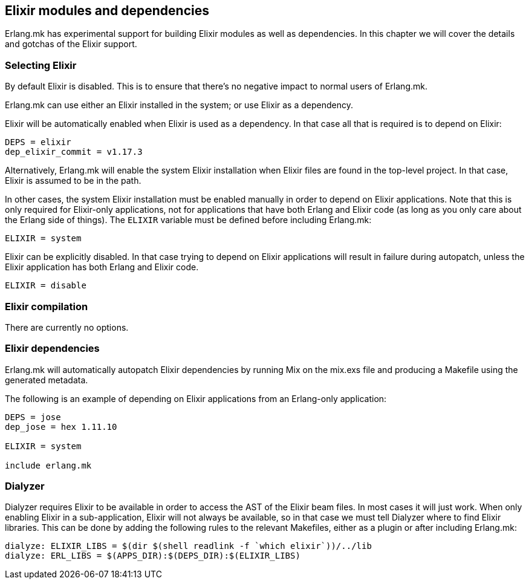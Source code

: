 [[elixir]]
== Elixir modules and dependencies

Erlang.mk has experimental support for building Elixir
modules as well as dependencies. In this chapter we will
cover the details and gotchas of the Elixir support.

=== Selecting Elixir

By default Elixir is disabled. This is to ensure that
there's no negative impact to normal users of Erlang.mk.

Erlang.mk can use either an Elixir installed in the
system; or use Elixir as a dependency.

Elixir will be automatically enabled when Elixir is
used as a dependency. In that case all that is required
is to depend on Elixir:

[source,make]
----
DEPS = elixir
dep_elixir_commit = v1.17.3
----

Alternatively, Erlang.mk will enable the system Elixir
installation when Elixir files are found in the top-level
project. In that case, Elixir is assumed to be in the path.

In other cases, the system Elixir installation must be
enabled manually in order to depend on Elixir applications.
Note that this is only required for Elixir-only applications,
not for applications that have both Erlang and Elixir code
(as long as you only care about the Erlang side of things).
The `ELIXIR` variable must be defined before including
Erlang.mk:

[source,make]
ELIXIR = system

Elixir can be explicitly disabled. In that case trying to
depend on Elixir applications will result in failure
during autopatch, unless the Elixir application has both
Erlang and Elixir code.

[source,make]
ELIXIR = disable

=== Elixir compilation

There are currently no options.

=== Elixir dependencies

Erlang.mk will automatically autopatch Elixir dependencies
by running Mix on the mix.exs file and producing a Makefile
using the generated metadata.

The following is an example of depending on Elixir
applications from an Erlang-only application:

[source,make]
----
DEPS = jose
dep_jose = hex 1.11.10

ELIXIR = system

include erlang.mk
----

=== Dialyzer

Dialyzer requires Elixir to be available in order to access
the AST of the Elixir beam files. In most cases it will just
work. When only enabling Elixir in a sub-application, Elixir
will not always be available, so in that case we must tell
Dialyzer where to find Elixir libraries. This can be done
by adding the following rules to the relevant Makefiles,
either as a plugin or after including Erlang.mk:

[source,make]
----
dialyze: ELIXIR_LIBS = $(dir $(shell readlink -f `which elixir`))/../lib
dialyze: ERL_LIBS = $(APPS_DIR):$(DEPS_DIR):$(ELIXIR_LIBS)
----
